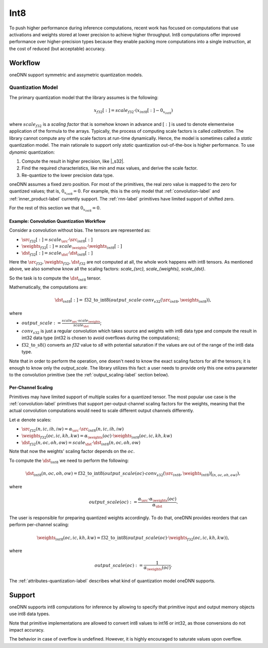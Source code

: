 .. SPDX-FileCopyrightText: 2019-2020 Intel Corporation
..
.. SPDX-License-Identifier: CC-BY-4.0

.. default-domain:: cpp

####
Int8
####

To push higher performance during inference computations, recent work has
focused on computations that use activations and weights stored at lower
precision to achieve higher throughput. Int8 computations offer improved
performance over higher-precision types because they enable packing more
computations into a single instruction, at the cost of reduced (but
acceptable) accuracy.

********
Workflow
********

oneDNN support symmetric and assymetric quantization models.

.. _int8-quantization-label:

Quantization Model
==================

.. TODO: Add zero point support.
.. TODO: Add RNN support.
.. TODO: Put the v3 variant of quantization.

The primary quantization model that the library assumes is the following:

.. math::

    x_{f32}[:] = scale_{f32} \cdot (x_{int8}[:] - 0_{x_{int8}})

where :math:`scale_{f32}` is a *scaling factor* that is somehow known in advance
and :math:`[:]` is used to denote elementwise application of the formula to the
arrays. Typically, the process of computing scale factors is called
*calibration*. The library cannot compute any of the scale factors at run-time
dynamically.  Hence, the model is sometimes called a *static* quantization
model. The main rationale to support only *static* quantization out-of-the-box
is higher performance. To use *dynamic* quantization:

1. Compute the result in higher precision, like |_s32|.
2. Find the required characteristics, like min and max values, and derive the
   scale factor.
3. Re-quantize to the lower precision data type.

oneDNN assumes a fixed zero position. For most of the primitives, the real zero
value is mapped to the zero for quantized values; that is, :math:`0_{x_{int8}} =
0`. For example, this is the only model that :ref:`convolution-label` and
:ref:`inner_product-label` currently support. The :ref:`rnn-label` primitives
have limited support of shifted zero.

For the rest of this section we that :math:`0_{x_{int8}} = 0`.

Example: Convolution Quantization Workflow
------------------------------------------

Consider a convolution without bias. The tensors are represented as:

- :math:`\src_{f32}[:] = scale_{\src} \cdot \src_{int8}[:]`
- :math:`\weights_{f32}[:] = scale_{\weights} \cdot \weights_{int8}[:]`
- :math:`\dst_{f32}[:] = scale_{\dst} \cdot \dst_{int8}[:]`

Here the :math:`\src_{f32}, \weights_{f32}, \dst_{f32}` are not computed at all,
the whole work happens with int8 tensors.  As mentioned above, we also somehow
know all the scaling factors: `scale_{\src}, scale_{\weights}, scale_{\dst}`.

So the task is to compute the :math:`\dst_{int8}` tensor.

Mathematically, the computations are:

.. math::

   \dst_{int8}[:] =
      \operatorname{f32\_to\_int8}(
         output\_scale \cdot
         conv_{s32}(\src_{int8}, \weights_{int8})
      ),

where

- :math:`output\_scale := \frac{scale_{\src} \cdot scale_{\weights}}{scale_{\dst}}`;

- :math:`conv_{s32}` is just a regular convolution which takes source and
  weights with int8 data type and compute the result in int32 data type (int32
  is chosen to avoid overflows during the computations);

- :math:`\operatorname{f32\_to\_s8}()` converts an `f32` value to `s8` with
  potential saturation if the values are out of the range of the int8 data
  type.

Note that in order to perform the operation, one doesn't need to know the exact
scaling factors for all the tensors; it is enough to know only the
`output\_scale`. The library utilizes this fact: a user needs to provide only
this one extra parameter to the convolution primitive (see the
:ref:`output_scaling-label` section below).


Per-Channel Scaling
-------------------

Primitives may have limited support of multiple scales for a quantized tensor.
The most popular use case is the :ref:`convolution-label` primitives that
support per-output-channel scaling factors for the weights, meaning that the
actual convolution computations would need to scale different output channels
differently.

Let :math:`\alpha` denote scales:

- :math:`\src_{f32}(n, ic, ih, iw) = \alpha_{\src} \cdot \src_{int8}(n, ic, ih, iw)`

- :math:`\weights_{f32}(oc, ic, kh, kw) = \alpha_{\weights}(oc) \cdot \weights_{int8}(oc, ic, kh, kw)`

- :math:`\dst_{f32}(n, oc, oh, ow) = scale_{\dst} \cdot \dst_{int8}(n, oc, oh, ow)`

Note that now the weights' scaling factor depends on the :math:`oc`.

To compute the :math:`\dst_{int8}` we need to perform the following:

.. math::

    \dst_{int8}(n, oc, oh, ow) =
        \operatorname{f32\_to\_int8}(
            output\_scale(oc) \cdot
            conv_{s32}(\src_{int8}, \weights_{int8})|_{(n, oc, oh, ow)}
        ),

where

.. math::

   output\_scale(oc) :=
    \frac{\alpha_{\src} \cdot \alpha_{\weights}(oc)}{\alpha_{\dst}}.

The user is responsible for preparing quantized weights accordingly. To do that,
oneDNN provides reorders that can perform per-channel scaling:

.. math::

    \weights_{int8}(oc, ic, kh, kw) =
        \operatorname{f32\_to\_int8}(
            output\_scale(oc) \cdot
            \weights_{f32}(oc, ic, kh, kw)
        ),

where

.. math::

   output\_scale(oc) := \frac{1}{\alpha_{\weights}(oc_{})}.

The :ref:`attributes-quantization-label` describes what kind of quantization
model oneDNN supports.

*******
Support
*******

oneDNN supports int8 computations for inference by allowing to specify that
primitive input and output memory objects use int8 data types.

Note that primitive implementations are allowed to convert int8 values
to int16 or int32, as those conversions do not impact accuracy.

The behavior in case of overflow is undefined. However, it is highly
encouraged to saturate values upon overflow.

.. TODO clarify saturation behavior.
.. TODO clarify conversions to f32 are allowed in post-ops.


.. vim: ts=3 sw=3 et spell spelllang=en
